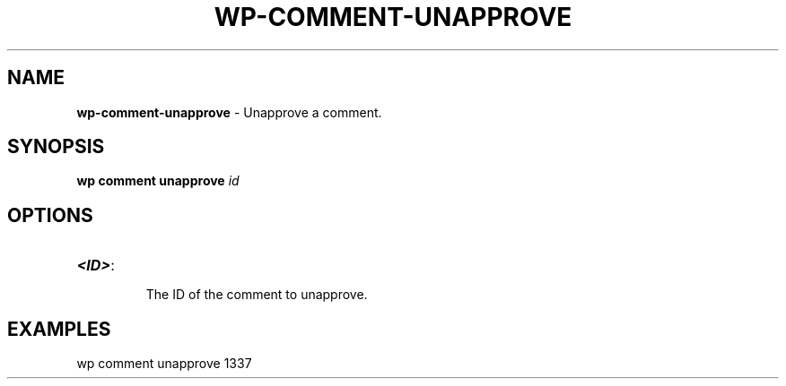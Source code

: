 .\" generated with Ronn/v0.7.3
.\" http://github.com/rtomayko/ronn/tree/0.7.3
.
.TH "WP\-COMMENT\-UNAPPROVE" "1" "" "WP-CLI"
.
.SH "NAME"
\fBwp\-comment\-unapprove\fR \- Unapprove a comment\.
.
.SH "SYNOPSIS"
\fBwp comment unapprove\fR \fIid\fR
.
.SH "OPTIONS"
.
.TP
\fB<ID>\fR:
.
.IP
The ID of the comment to unapprove\.
.
.SH "EXAMPLES"
.
.nf

wp comment unapprove 1337
.
.fi

